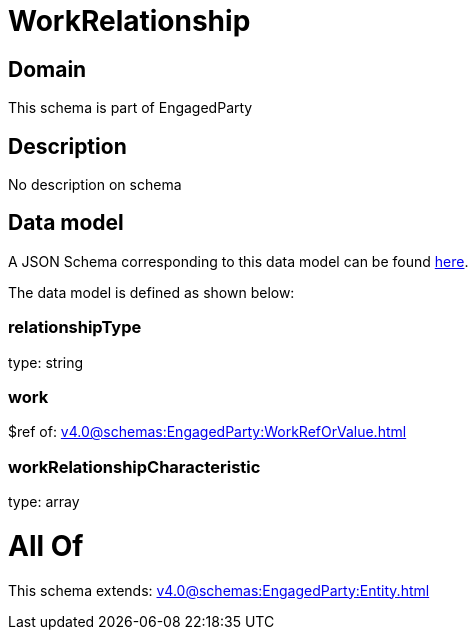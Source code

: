 = WorkRelationship

[#domain]
== Domain

This schema is part of EngagedParty

[#description]
== Description

No description on schema


[#data_model]
== Data model

A JSON Schema corresponding to this data model can be found https://tmforum.org[here].

The data model is defined as shown below:


=== relationshipType
type: string


=== work
$ref of: xref:v4.0@schemas:EngagedParty:WorkRefOrValue.adoc[]


=== workRelationshipCharacteristic
type: array


= All Of 
This schema extends: xref:v4.0@schemas:EngagedParty:Entity.adoc[]
